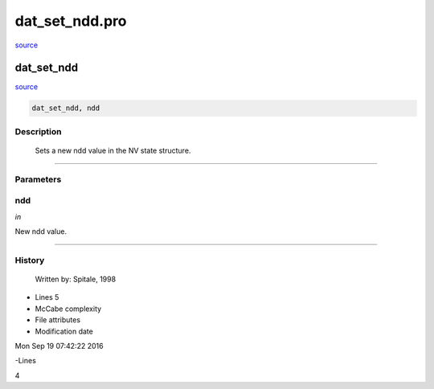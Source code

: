 dat\_set\_ndd.pro
===================================================================================================

`source <./`dat_set_ndd.pro>`_

























dat\_set\_ndd
________________________________________________________________________________________________________________________



`source <./`dat_set_ndd.pro>`_

.. code:: IDL

 dat_set_ndd, ndd



Description
-----------
	Sets a new ndd value in the NV state structure.













+++++++++++++++++++++++++++++++++++++++++++++++++++++++++++++++++++++++++++++++++++++++++++++++++++++++++++++++++++++++++++++++++++++++++++++++++++++++++++++++++++++++++++++


Parameters
----------




ndd
-----------------------------------------------------------------------------

*in* 

New ndd value.





+++++++++++++++++++++++++++++++++++++++++++++++++++++++++++++++++++++++++++++++++++++++++++++++++++++++++++++++++++++++++++++++++++++++++++++++++++++++++++++++++++++++++++++++++













History
-------

 	Written by:	Spitale, 1998











- Lines 5
- McCabe complexity







- File attributes


- Modification date

Mon Sep 19 07:42:22 2016

-Lines


4









